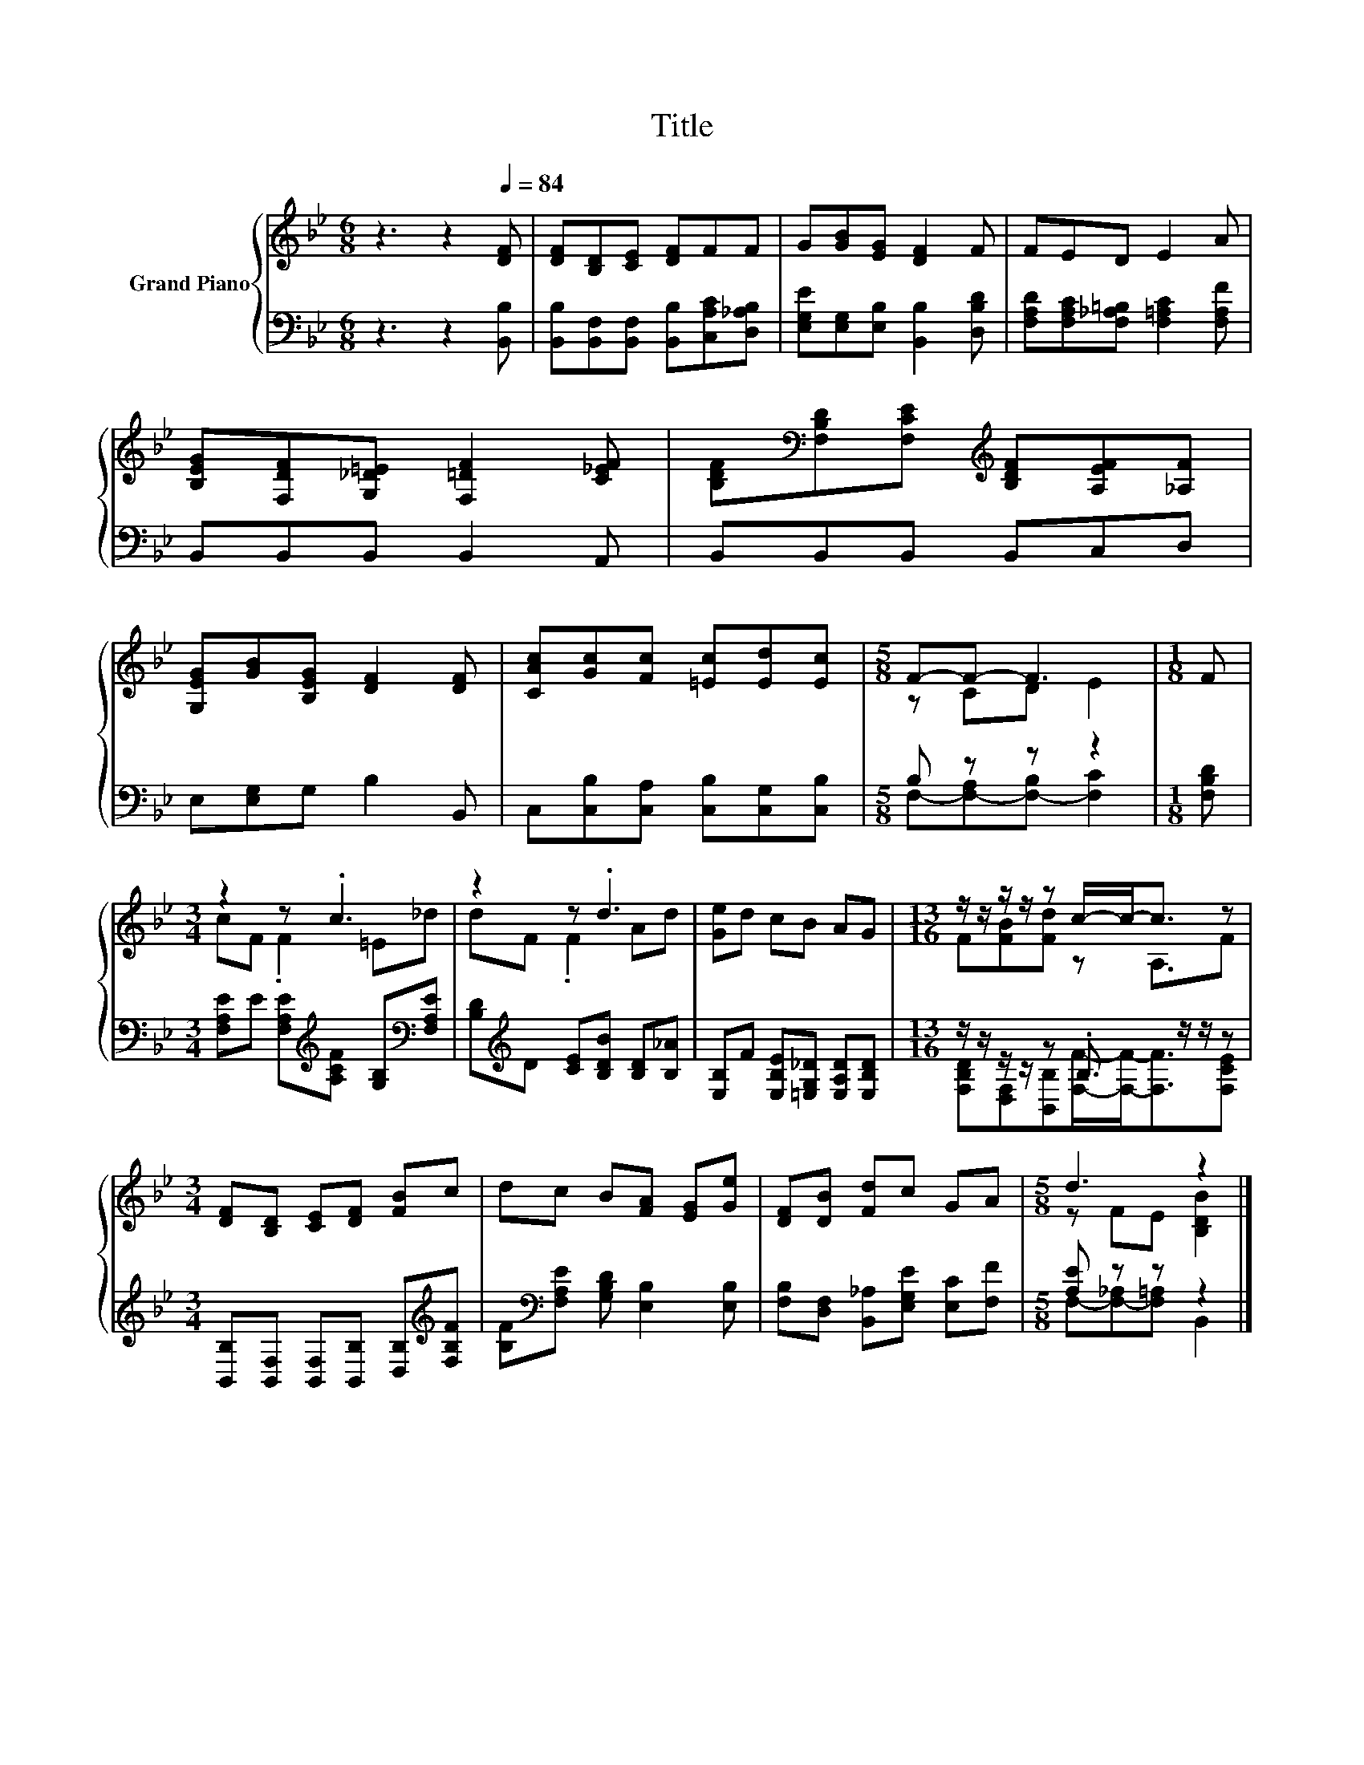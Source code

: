 X:1
T:Title
%%score { ( 1 3 ) | ( 2 4 ) }
L:1/8
M:6/8
K:Bb
V:1 treble nm="Grand Piano"
V:3 treble 
V:2 bass 
V:4 bass 
V:1
 z3 z2[Q:1/4=84] [DF] | [DF][B,D][CE] [DF]FF | G[GB][EG] [DF]2 F | FED E2 A | %4
 [B,EG][F,DF][G,_D=E] [F,=DF]2 [C_EF] | [B,DF][K:bass][F,B,D][F,CE][K:treble] [B,DF][A,EF][_A,F] | %6
 [G,EG][GB][B,EG] [DF]2 [DF] | [CAc][Gc][Fc] [=Ec][Ed][Ec] |[M:5/8] F-F- F3 |[M:1/8] F | %10
[M:3/4] z2 z .c3 | z2 z .d3 | [Ge]d cB AG |[M:13/16] z/ z/ z/ z/ z c/-c-<c z | %14
[M:3/4] [DF][B,D] [CE][DF] [FB]c | dc B[FA] [EG][Ge] | [DF][DB] [Fd]c GA |[M:5/8] d3 z2 |] %18
V:2
 z3 z2 [B,,B,] | [B,,B,][B,,F,][B,,F,] [B,,B,][C,A,C][D,_A,B,] | %2
 [E,G,E][E,G,][E,B,] [B,,B,]2 [D,B,D] | [F,A,D][F,A,C][F,_A,=B,] [F,=A,C]2 [F,A,F] | %4
 B,,B,,B,, B,,2 A,, | B,,B,,B,, B,,C,D, | E,[E,G,]G, B,2 B,, | C,[C,B,][C,A,] [C,B,][C,G,][C,B,] | %8
[M:5/8] B, z z z2 |[M:1/8] [F,B,D] | %10
[M:3/4] [F,A,E]E [F,A,E][K:treble][A,CF] [G,B,][K:bass][F,A,E] | %11
 [B,D][K:treble]D [CE][B,DB] [B,D][B,_A] | [E,B,]F [E,B,E][=E,G,_D] [E,A,D][E,B,D] | %13
[M:13/16] z/ z/ z/ z/ z .B,3/2 z/ z/ z | %14
[M:3/4] [B,,B,][B,,F,] [B,,F,][B,,B,] [D,B,][K:treble][F,B,F] | %15
 [B,F][K:bass][F,A,E] [G,B,D] [E,B,]2 [E,B,] | [F,B,][D,F,] [B,,_A,][E,G,E] [E,C][F,F] | %17
[M:5/8] [A,E] z z z2 |] %18
V:3
 x6 | x6 | x6 | x6 | x6 | x[K:bass] x2[K:treble] x3 | x6 | x6 |[M:5/8] z CD E2 |[M:1/8] x | %10
[M:3/4] cF .F2 =E_d | dF .F2 Ad | x6 |[M:13/16] F[FB][Fd] z A,3/2F |[M:3/4] x6 | x6 | x6 | %17
[M:5/8] z FE [B,DB]2 |] %18
V:4
 x6 | x6 | x6 | x6 | x6 | x6 | x6 | x6 |[M:5/8] F,-[F,-A,][F,-B,] [F,C]2 |[M:1/8] x | %10
[M:3/4] x3[K:treble] x2[K:bass] x | x[K:treble] x5 | x6 | %13
[M:13/16] [F,B,D][D,F,][B,,B,][F,F]/-[F,F]-<[F,F][F,CE] |[M:3/4] x5[K:treble] x | x[K:bass] x5 | %16
 x6 |[M:5/8] F,-[F,-_A,][F,=A,] B,,2 |] %18

